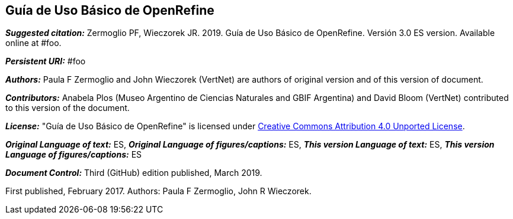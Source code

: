 [[guía-de-uso-básico-de-openrefine]]
Guía de Uso Básico de OpenRefine
--------------------------------

*_Suggested citation:_*
Zermoglio PF, Wieczorek JR. 2019. Guía de Uso Básico de OpenRefine. Versión 3.0 ES version. Available online at #foo.

*_Persistent URI:_*
#foo

*_Authors:_*
Paula F Zermoglio and John Wieczorek (VertNet) are authors of original version and of this version of document.

*_Contributors:_*
Anabela Plos (Museo Argentino de Ciencias Naturales and GBIF Argentina) and David Bloom (VertNet) contributed to this version of the document.

*_License:_* "Guía de Uso Básico de OpenRefine" is licensed under https://creativecommons.org/licenses/by/4.0[Creative Commons Attribution 4.0 Unported License].

*_Original Language of text:_* ES, *_Original Language of figures/captions:_* ES, *_This version Language of text:_* ES, *_This version Language of figures/captions:_* ES

*_Document Control:_*
Third (GitHub) edition published, March 2019.

First published, February 2017. Authors: Paula F Zermoglio, John R Wieczorek.

